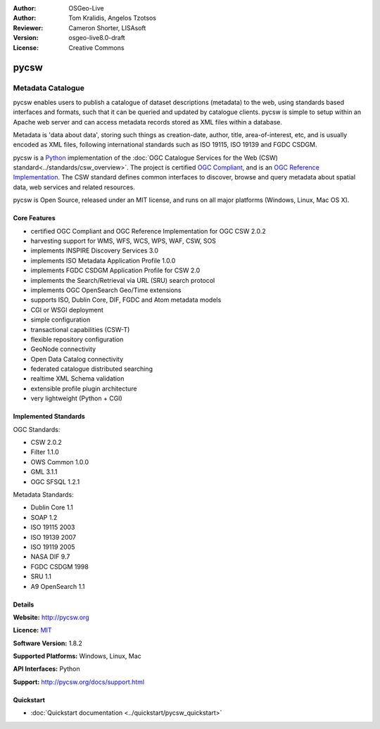 :Author: OSGeo-Live
:Author: Tom Kralidis, Angelos Tzotsos
:Reviewer: Cameron Shorter, LISAsoft
:Version: osgeo-live8.0-draft
:License: Creative Commons

.. image:: ../../images/project_logos/logo-pycsw.png
  :alt: project logo
  :align: right
  :target: http://pycsw.org/

.. image:: ../../images/logos/OSGeo_incubation.png
  :scale: 100
  :alt: OSGeo Incubation Project
  :align: right
  :target: http://www.osgeo.org

pycsw
================================================================================

Metadata Catalogue
~~~~~~~~~~~~~~~~~~~~~~~~~~~~~~~~~~~~~~~~~~~~~~~~~~~~~~~~~~~~~~~~~~~~~~~~~~~~~~~~

pycsw enables users to publish a catalogue of dataset descriptions (metadata) to the web, using standards based interfaces and formats, such that it can be queried and updated by catalogue clients. pycsw is simple to setup within an Apache web server and can access metadata records stored as XML files within a database.

Metadata is 'data about data', storing such things as creation-date, author, title, area-of-interest, etc, and is usually encoded as XML files, following international standards such as ISO 19115, ISO 19139 and FGDC CSDGM.

pycsw is a `Python`_ implementation of the :doc:`OGC Catalogue Services for the Web (CSW) standard<../standards/csw_overview>`. The project is certified `OGC Compliant`_, and is an `OGC Reference Implementation`_. The CSW standard defines common interfaces to discover, browse and query metadata about spatial data, web services and related resources. 

pycsw is Open Source, released under an MIT license, and runs on all major platforms (Windows, Linux, Mac OS X).

.. image:: ../../images/screenshots/1024x768/pycsw_overview.jpg
  :scale: 50 %
  :alt: project logo
  :align: right

Core Features
--------------------------------------------------------------------------------

* certified OGC Compliant and OGC Reference Implementation for OGC CSW 2.0.2
* harvesting support for WMS, WFS, WCS, WPS, WAF, CSW, SOS
* implements INSPIRE Discovery Services 3.0
* implements ISO Metadata Application Profile 1.0.0
* implements FGDC CSDGM Application Profile for CSW 2.0
* implements the Search/Retrieval via URL (SRU) search protocol
* implements OGC OpenSearch Geo/Time extensions
* supports ISO, Dublin Core, DIF, FGDC and Atom metadata models
* CGI or WSGI deployment
* simple configuration
* transactional capabilities (CSW-T)
* flexible repository configuration
* GeoNode connectivity
* Open Data Catalog connectivity
* federated catalogue distributed searching
* realtime XML Schema validation
* extensible profile plugin architecture
* very lightweight (Python + CGI)


Implemented Standards
--------------------------------------------------------------------------------

OGC Standards:

* CSW 	2.0.2
* Filter 	1.1.0
* OWS Common 	1.0.0
* GML 	3.1.1
* OGC SFSQL 	1.2.1

Metadata Standards:

* Dublin Core 	1.1
* SOAP 	1.2
* ISO 19115 	2003
* ISO 19139 	2007
* ISO 19119 	2005
* NASA DIF 	9.7
* FGDC CSDGM 	1998
* SRU 	1.1
* A9 OpenSearch 	1.1

Details
--------------------------------------------------------------------------------

**Website:** http://pycsw.org

**Licence:** `MIT`_

**Software Version:** 1.8.2

**Supported Platforms:** Windows, Linux, Mac

**API Interfaces:** Python

**Support:** http://pycsw.org/docs/support.html

.. _`Python`: http://www.python.org/
.. _`MIT`: http://pycsw.org/docs/license.html#license
.. _`OGC Compliant`: http://www.opengeospatial.org/resource/products/details/?pid=1104
.. _`OGC Reference Implementation`: http://demo.pycsw.org/

Quickstart
--------------------------------------------------------------------------------

* :doc:`Quickstart documentation <../quickstart/pycsw_quickstart>`

